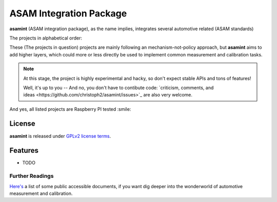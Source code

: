 ========================
ASAM Integration Package
========================


.. image:: https://img.shields.io/pypi/v/asamint.svg
        :target: https://pypi.python.org/pypi/asamint

.. image:: https://img.shields.io/travis/christoph2/asamint.svg
        :target: https://travis-ci.org/christoph2/asamint

.. image:: https://pyup.io/repos/github/christoph2/asamint/shield.svg
     :target: https://pyup.io/repos/github/christoph2/asamint/
     :alt: Updates


**asamint** (ASAM integration package), as the name implies, integrates several automotive related (ASAM standards)

The projects in alphabetical order:

These (The projects in question) projects are mainly following an mechanism-not-policy approach, but **asamint** aims to
add higher layers, which could more or less directly be used to implement common measurement and calibration tasks.



.. Note::

    At this stage, the project is highly experimental and hacky, so don't expect stable APIs and tons of features!


    Well, it's up to you -- And no, you don't have to contibute code: `criticism, comments, and ideas <https://github.com/christoph2/asamint/issues>`_
    are also very welcome.


And yes, all listed projects are Raspberry PI tested :smile:


License
-------
**asamint** is released under `GPLv2 license terms <../LICENSE>`_.


Features
--------

* TODO

Further Readings
~~~~~~~~~~~~~~~~

`Here's <further_readings.rst>`_ a list of some public accessible documents, if you want dig deeper into the wonderworld of automotive measurement and calibration.


